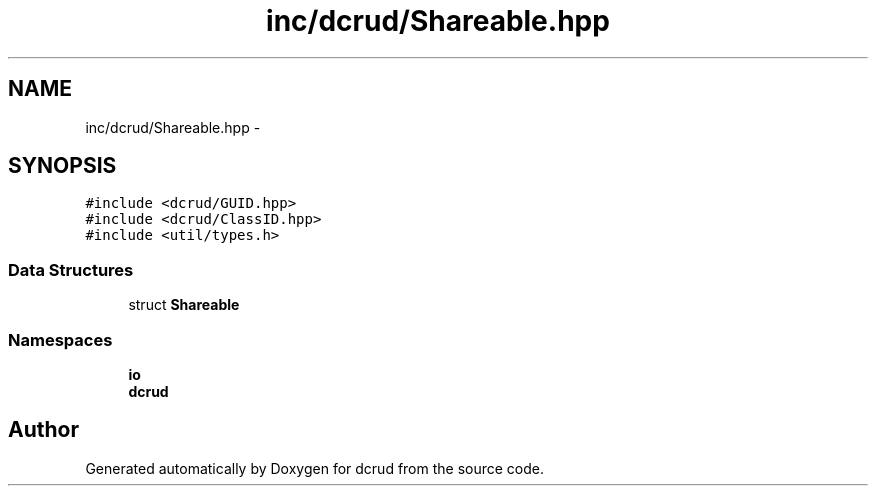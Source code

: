 .TH "inc/dcrud/Shareable.hpp" 3 "Mon Dec 14 2015" "Version 0.0.0" "dcrud" \" -*- nroff -*-
.ad l
.nh
.SH NAME
inc/dcrud/Shareable.hpp \- 
.SH SYNOPSIS
.br
.PP
\fC#include <dcrud/GUID\&.hpp>\fP
.br
\fC#include <dcrud/ClassID\&.hpp>\fP
.br
\fC#include <util/types\&.h>\fP
.br

.SS "Data Structures"

.in +1c
.ti -1c
.RI "struct \fBShareable\fP"
.br
.in -1c
.SS "Namespaces"

.in +1c
.ti -1c
.RI " \fBio\fP"
.br
.ti -1c
.RI " \fBdcrud\fP"
.br
.in -1c
.SH "Author"
.PP 
Generated automatically by Doxygen for dcrud from the source code\&.
